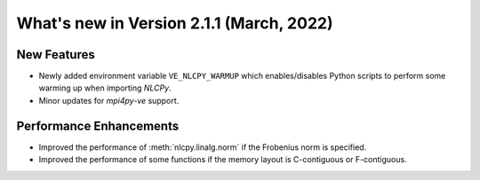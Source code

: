 ===============================================
What's new in Version 2.1.1 (March, 2022)
===============================================


New Features
------------

* Newly added environment variable ``VE_NLCPY_WARMUP`` which enables/disables Python scripts to perform some warming up when importing `NLCPy`.

* Minor updates for `mpi4py-ve` support.

Performance Enhancements
------------------------

* Improved the performance of :meth:`nlcpy.linalg.norm` if the Frobenius norm is specified.

* Improved the performance of some functions if the memory layout is C-contiguous or F-contiguous.
